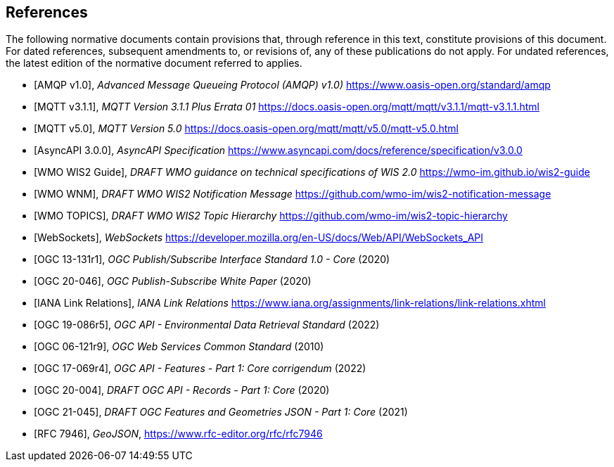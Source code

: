 [bibliography]
== References

The following normative documents contain provisions that, through reference in this text, constitute provisions of this document. For dated references, subsequent amendments to, or revisions of, any of these publications do not apply. For undated references, the latest edition of the normative document referred to applies.

* [[[AMQP10,AMQP v1.0]]], _Advanced Message Queueing Protocol (AMQP) v1.0)_ https://www.oasis-open.org/standard/amqp

* [[[MQTT311,MQTT v3.1.1]]], _MQTT Version 3.1.1 Plus Errata 01_ https://docs.oasis-open.org/mqtt/mqtt/v3.1.1/mqtt-v3.1.1.html

* [[[MQTT50,MQTT v5.0]]], _MQTT Version 5.0_ https://docs.oasis-open.org/mqtt/mqtt/v5.0/mqtt-v5.0.html

* [[[AsyncAPI300,AsyncAPI 3.0.0]]], _AsyncAPI Specification_ https://www.asyncapi.com/docs/reference/specification/v3.0.0

* [[[WIS2Guide,WMO WIS2 Guide]]], _DRAFT WMO guidance on technical specifications of WIS 2.0_ https://wmo-im.github.io/wis2-guide

* [[[WMO-WNM,WMO WNM]]], _DRAFT WMO WIS2 Notification Message_ https://github.com/wmo-im/wis2-notification-message

* [[[WMO-TOPICS,WMO TOPICS]]], _DRAFT WMO WIS2 Topic Hierarchy_ https://github.com/wmo-im/wis2-topic-hierarchy

* [[[WebSockets,WebSockets]]], _WebSockets_ https://developer.mozilla.org/en-US/docs/Web/API/WebSockets_API

* [[[OGC13-131r1,OGC 13-131r1]]], _OGC Publish/Subscribe Interface Standard 1.0 - Core_ (2020)

* [[[OGC20-046,OGC 20-046]]], _OGC Publish-Subscribe White Paper_ (2020)

* [[[IANALinkRelations,IANA Link Relations]]], _IANA Link Relations_ https://www.iana.org/assignments/link-relations/link-relations.xhtml

* [[[OGC19-086r5,OGC 19-086r5]]], _OGC API - Environmental Data Retrieval Standard_ (2022)

* [[[OGC06-121r9,OGC 06-121r9]]], _OGC Web Services Common Standard_ (2010)

* [[[OGC17-069r4,OGC 17-069r4]]], _OGC API - Features - Part 1: Core corrigendum_ (2022)

* [[[OGC20-004,OGC 20-004]]], _DRAFT OGC API - Records - Part 1: Core_ (2020)

* [[[OGC21-045,OGC 21-045]]], _DRAFT OGC Features and Geometries JSON - Part 1: Core_ (2021)

* [[[RFC7946,RFC 7946]]], _GeoJSON_, https://www.rfc-editor.org/rfc/rfc7946
